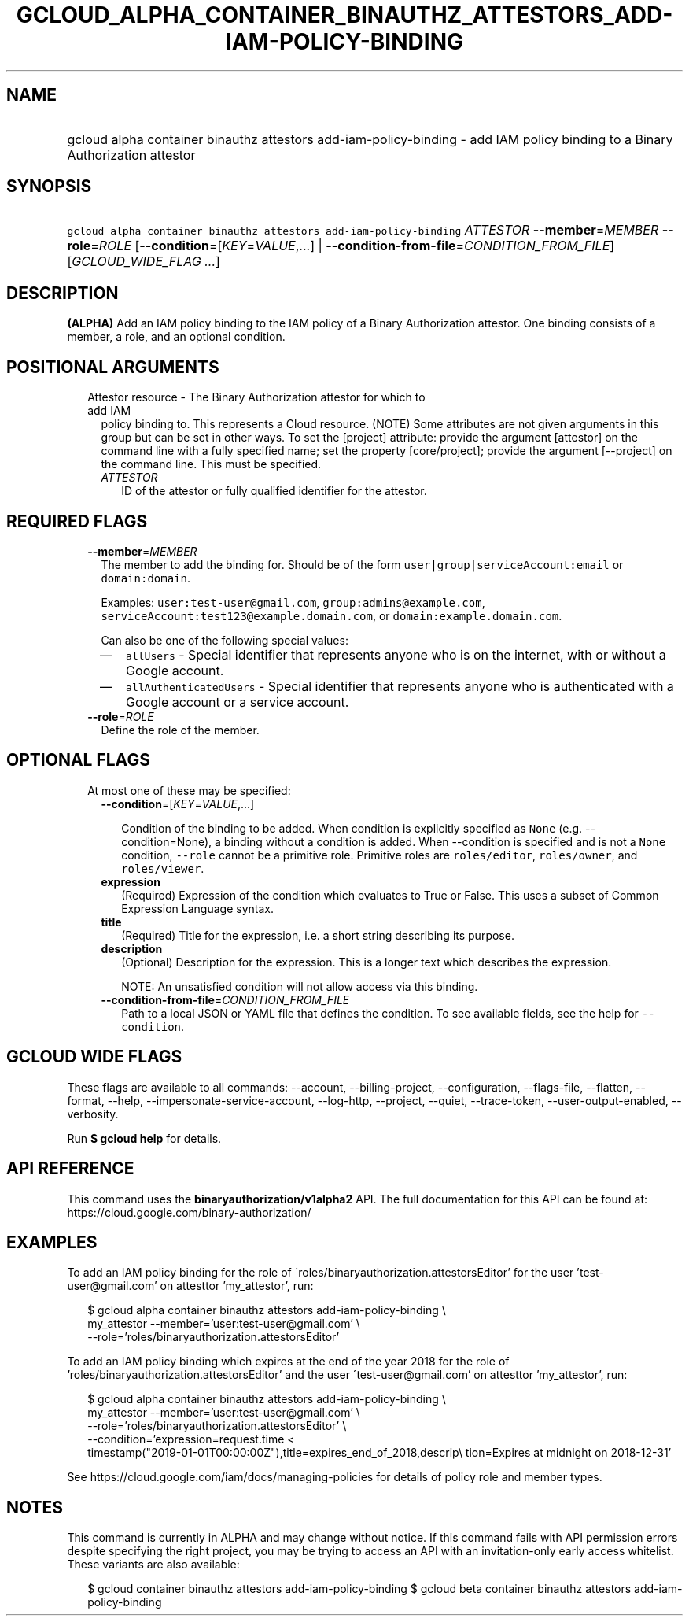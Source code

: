 
.TH "GCLOUD_ALPHA_CONTAINER_BINAUTHZ_ATTESTORS_ADD\-IAM\-POLICY\-BINDING" 1



.SH "NAME"
.HP
gcloud alpha container binauthz attestors add\-iam\-policy\-binding \- add IAM policy binding to a Binary Authorization attestor



.SH "SYNOPSIS"
.HP
\f5gcloud alpha container binauthz attestors add\-iam\-policy\-binding\fR \fIATTESTOR\fR \fB\-\-member\fR=\fIMEMBER\fR \fB\-\-role\fR=\fIROLE\fR [\fB\-\-condition\fR=[\fIKEY\fR=\fIVALUE\fR,...]\ |\ \fB\-\-condition\-from\-file\fR=\fICONDITION_FROM_FILE\fR] [\fIGCLOUD_WIDE_FLAG\ ...\fR]



.SH "DESCRIPTION"

\fB(ALPHA)\fR Add an IAM policy binding to the IAM policy of a Binary
Authorization attestor. One binding consists of a member, a role, and an
optional condition.



.SH "POSITIONAL ARGUMENTS"

.RS 2m
.TP 2m

Attestor resource \- The Binary Authorization attestor for which to add IAM
policy binding to. This represents a Cloud resource. (NOTE) Some attributes are
not given arguments in this group but can be set in other ways. To set the
[project] attribute: provide the argument [attestor] on the command line with a
fully specified name; set the property [core/project]; provide the argument
[\-\-project] on the command line. This must be specified.

.RS 2m
.TP 2m
\fIATTESTOR\fR
ID of the attestor or fully qualified identifier for the attestor.


.RE
.RE
.sp

.SH "REQUIRED FLAGS"

.RS 2m
.TP 2m
\fB\-\-member\fR=\fIMEMBER\fR
The member to add the binding for. Should be of the form
\f5user|group|serviceAccount:email\fR or \f5domain:domain\fR.

Examples: \f5user:test\-user@gmail.com\fR, \f5group:admins@example.com\fR,
\f5serviceAccount:test123@example.domain.com\fR, or
\f5domain:example.domain.com\fR.

Can also be one of the following special values:
.RS 2m
.IP "\(em" 2m
\f5allUsers\fR \- Special identifier that represents anyone who is on the
internet, with or without a Google account.
.IP "\(em" 2m
\f5allAuthenticatedUsers\fR \- Special identifier that represents anyone who is
authenticated with a Google account or a service account.
.RE
.RE
.sp

.RS 2m
.TP 2m
\fB\-\-role\fR=\fIROLE\fR
Define the role of the member.


.RE
.sp

.SH "OPTIONAL FLAGS"

.RS 2m
.TP 2m

At most one of these may be specified:

.RS 2m
.TP 2m
\fB\-\-condition\fR=[\fIKEY\fR=\fIVALUE\fR,...]

Condition of the binding to be added. When condition is explicitly specified as
\f5None\fR (e.g. \-\-condition=None), a binding without a condition is added.
When \-\-condition is specified and is not a \f5None\fR condition,
\f5\-\-role\fR cannot be a primitive role. Primitive roles are
\f5roles/editor\fR, \f5roles/owner\fR, and \f5roles/viewer\fR.

.TP 2m
\fBexpression\fR
(Required) Expression of the condition which evaluates to True or False. This
uses a subset of Common Expression Language syntax.

.TP 2m
\fBtitle\fR
(Required) Title for the expression, i.e. a short string describing its purpose.

.TP 2m
\fBdescription\fR
(Optional) Description for the expression. This is a longer text which describes
the expression.

NOTE: An unsatisfied condition will not allow access via this binding.

.TP 2m
\fB\-\-condition\-from\-file\fR=\fICONDITION_FROM_FILE\fR
Path to a local JSON or YAML file that defines the condition. To see available
fields, see the help for \f5\-\-condition\fR.


.RE
.RE
.sp

.SH "GCLOUD WIDE FLAGS"

These flags are available to all commands: \-\-account, \-\-billing\-project,
\-\-configuration, \-\-flags\-file, \-\-flatten, \-\-format, \-\-help,
\-\-impersonate\-service\-account, \-\-log\-http, \-\-project, \-\-quiet,
\-\-trace\-token, \-\-user\-output\-enabled, \-\-verbosity.

Run \fB$ gcloud help\fR for details.



.SH "API REFERENCE"

This command uses the \fBbinaryauthorization/v1alpha2\fR API. The full
documentation for this API can be found at:
https://cloud.google.com/binary\-authorization/



.SH "EXAMPLES"

To add an IAM policy binding for the role of
\'roles/binaryauthorization.attestorsEditor' for the user 'test\-user@gmail.com'
on attesttor 'my_attestor', run:

.RS 2m
$ gcloud alpha container binauthz attestors add\-iam\-policy\-binding \e
    my_attestor \-\-member='user:test\-user@gmail.com' \e
    \-\-role='roles/binaryauthorization.attestorsEditor'
.RE

To add an IAM policy binding which expires at the end of the year 2018 for the
role of 'roles/binaryauthorization.attestorsEditor' and the user
\'test\-user@gmail.com' on attesttor 'my_attestor', run:

.RS 2m
$ gcloud alpha container binauthz attestors add\-iam\-policy\-binding \e
    my_attestor \-\-member='user:test\-user@gmail.com' \e
    \-\-role='roles/binaryauthorization.attestorsEditor' \e
    \-\-condition='expression=request.time <
 timestamp("2019\-01\-01T00:00:00Z"),title=expires_end_of_2018,descrip\e
tion=Expires at midnight on 2018\-12\-31'
.RE

See https://cloud.google.com/iam/docs/managing\-policies for details of policy
role and member types.



.SH "NOTES"

This command is currently in ALPHA and may change without notice. If this
command fails with API permission errors despite specifying the right project,
you may be trying to access an API with an invitation\-only early access
whitelist. These variants are also available:

.RS 2m
$ gcloud container binauthz attestors add\-iam\-policy\-binding
$ gcloud beta container binauthz attestors add\-iam\-policy\-binding
.RE

